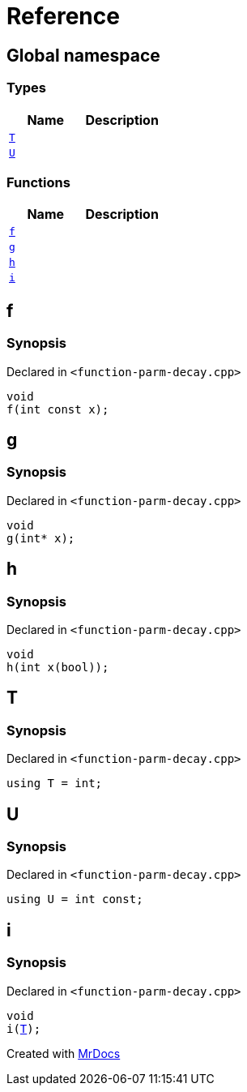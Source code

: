 = Reference
:mrdocs:


[#index]
== Global namespace

===  Types
[cols=2]
|===
| Name | Description 

| xref:#T[`T`] 
| 
    
| xref:#U[`U`] 
| 
    
|===
=== Functions
[cols=2]
|===
| Name | Description 

| xref:#f[`f`] 
| 
    
| xref:#g[`g`] 
| 
    
| xref:#h[`h`] 
| 
    
| xref:#i[`i`] 
| 
    
|===



[#f]
== f



=== Synopsis

Declared in `<function-parm-decay.cpp>`

[source,cpp,subs="verbatim,macros,-callouts"]
----
void
f(int const x);
----










[#g]
== g



=== Synopsis

Declared in `<function-parm-decay.cpp>`

[source,cpp,subs="verbatim,macros,-callouts"]
----
void
g(int* x);
----










[#h]
== h



=== Synopsis

Declared in `<function-parm-decay.cpp>`

[source,cpp,subs="verbatim,macros,-callouts"]
----
void
h(int x(bool));
----










[#T]
== T



=== Synopsis

Declared in `<function-parm-decay.cpp>`

[source,cpp,subs="verbatim,macros,-callouts"]
----
using T = int;
----




[#U]
== U



=== Synopsis

Declared in `<function-parm-decay.cpp>`

[source,cpp,subs="verbatim,macros,-callouts"]
----
using U = int const;
----




[#i]
== i



=== Synopsis

Declared in `<function-parm-decay.cpp>`

[source,cpp,subs="verbatim,macros,-callouts"]
----
void
i(xref:#T[T]);
----










[.small]#Created with https://www.mrdocs.com[MrDocs]#
